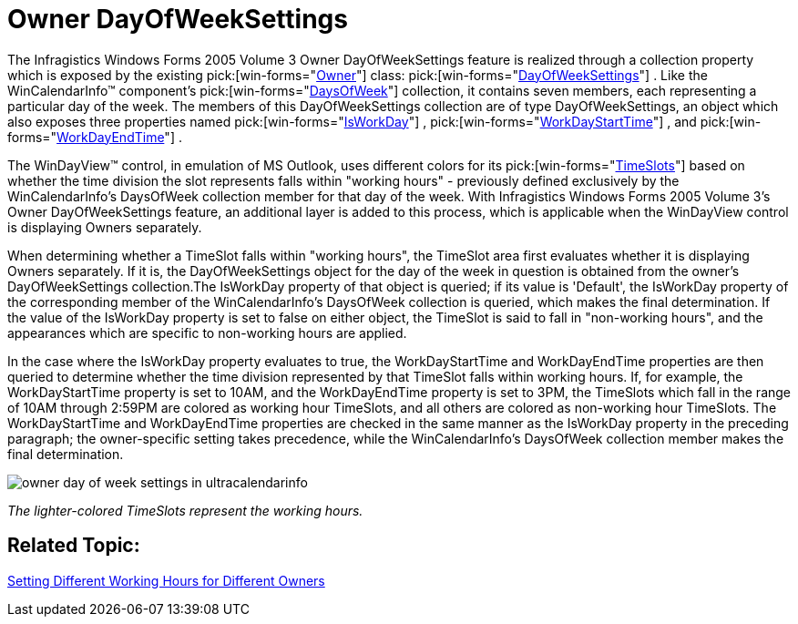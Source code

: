 ﻿////

|metadata|
{
    "name": "winschedule-owner-dayofweeksettings-whats-new-2005-3",
    "controlName": [],
    "tags": [],
    "guid": "{9928B779-D37E-42F0-BD3A-E79F3E2B7E7C}",  
    "buildFlags": [],
    "createdOn": "0001-01-01T00:00:00Z"
}
|metadata|
////

= Owner DayOfWeekSettings

The Infragistics Windows Forms 2005 Volume 3 Owner DayOfWeekSettings feature is realized through a collection property which is exposed by the existing  pick:[win-forms="link:{ApiPlatform}win.ultrawinschedule{ApiVersion}~infragistics.win.ultrawinschedule.owner.html[Owner]"]  class:  pick:[win-forms="link:{ApiPlatform}win.ultrawinschedule{ApiVersion}~infragistics.win.ultrawinschedule.dayofweeksettings.html[DayOfWeekSettings]"] . Like the WinCalendarInfo™ component's  pick:[win-forms="link:{ApiPlatform}win.ultrawinschedule{ApiVersion}~infragistics.win.ultrawinschedule.ultracalendarinfo~daysofweek.html[DaysOfWeek]"]  collection, it contains seven members, each representing a particular day of the week. The members of this DayOfWeekSettings collection are of type DayOfWeekSettings, an object which also exposes three properties named  pick:[win-forms="link:{ApiPlatform}win.ultrawinschedule{ApiVersion}~infragistics.win.ultrawinschedule.timeslotsettings~isworkday.html[IsWorkDay]"] ,  pick:[win-forms="link:{ApiPlatform}win.ultrawinschedule{ApiVersion}~infragistics.win.ultrawinschedule.dayofweeksettings~workdaystarttime.html[WorkDayStartTime]"] , and  pick:[win-forms="link:{ApiPlatform}win.ultrawinschedule{ApiVersion}~infragistics.win.ultrawinschedule.dayofweeksettings~workdayendtime.html[WorkDayEndTime]"] .

The WinDayView™ control, in emulation of MS Outlook, uses different colors for its  pick:[win-forms="link:{ApiPlatform}win.ultrawinschedule{ApiVersion}~infragistics.win.ultrawinschedule.ultradayview~timeslots.html[TimeSlots]"]  based on whether the time division the slot represents falls within "working hours" - previously defined exclusively by the WinCalendarInfo's DaysOfWeek collection member for that day of the week. With Infragistics Windows Forms 2005 Volume 3's Owner DayOfWeekSettings feature, an additional layer is added to this process, which is applicable when the WinDayView control is displaying Owners separately.

When determining whether a TimeSlot falls within "working hours", the TimeSlot area first evaluates whether it is displaying Owners separately. If it is, the DayOfWeekSettings object for the day of the week in question is obtained from the owner's DayOfWeekSettings collection.The IsWorkDay property of that object is queried; if its value is 'Default', the IsWorkDay property of the corresponding member of the WinCalendarInfo's DaysOfWeek collection is queried, which makes the final determination. If the value of the IsWorkDay property is set to false on either object, the TimeSlot is said to fall in "non-working hours", and the appearances which are specific to non-working hours are applied.

In the case where the IsWorkDay property evaluates to true, the WorkDayStartTime and WorkDayEndTime properties are then queried to determine whether the time division represented by that TimeSlot falls within working hours. If, for example, the WorkDayStartTime property is set to 10AM, and the WorkDayEndTime property is set to 3PM, the TimeSlots which fall in the range of 10AM through 2:59PM are colored as working hour TimeSlots, and all others are colored as non-working hour TimeSlots. The WorkDayStartTime and WorkDayEndTime properties are checked in the same manner as the IsWorkDay property in the preceding paragraph; the owner-specific setting takes precedence, while the WinCalendarInfo's DaysOfWeek collection member makes the final determination.

image::Images/WinSchedule_How_To_Set_Working_Hours_For_An_Owner_03.png[owner day of week settings in ultracalendarinfo]

_The lighter-colored TimeSlots represent the working hours._ 

== Related Topic:

link:windayview-setting-different-working-hours-for-different-owners.html[Setting Different Working Hours for Different Owners]